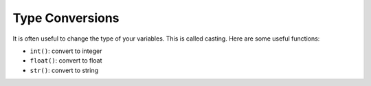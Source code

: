 .. role:: python(code)
   :language: python


Type Conversions
================

It is often useful to change the type of your variables. This is called casting. Here are some useful functions:

* ``int()``: convert to integer

* ``float()``: convert to float

* ``str()``: convert to string

.. dropdown:: Question 1
    :open:
    :color: info
    :icon: question

    What do you think the output of the following code will be?

    .. code-block:: python

        x = '2'
        y = '7'
        print(int(x) + int(y))

    .. dropdown:: Solution
        :class-title: sd-font-weight-bold
        :color: dark

        9

        ``x`` and ``y`` are initially strings, but both of these are converted to integers before they are added together. This means we are adding the integers 2 and 7 which gives 9.

.. dropdown:: Question 2
    :open:
    :color: info
    :icon: question

    What do you think the output of the following code will be?

    .. code-block:: python

        x = 3
        y = 5
        z = str(x)
        print(z * y)

    .. dropdown:: :material-regular:`lock;1.5em` Solution
        :class-title: sd-font-weight-bold
        :color: dark

        .. 33333

        .. ``y`` contains the integer ``5`` and ``z`` contains the string ``'3'``. When you multiply a string by the number 5 that string gets repeated 5 times. This results in the string ``'33333'``.

        *Solution is locked*

.. dropdown:: Question 3
    :open:
    :color: info
    :icon: question

    What do you think the output of the following code will be?

    .. code-block:: python

        x = '1'
        y = '2'
        print(float( x + y))

    .. dropdown:: :material-regular:`lock;1.5em` Solution
        :class-title: sd-font-weight-bold
        :color: dark

        .. 12

        .. ``x`` and ``y`` contain the strings ``'1'`` and ``'2'``. The ``+`` operator will concatenate two strings so ``x + y`` results in the string ``'12'``. This string is then converted into a float which gives the number ``12.0``.

        *Solution is locked*

.. dropdown:: Code challenge: Nesting
    :color: warning
    :icon: star

    The following code takes input from a user, converts it to an integer and then adds 1. 
    
    .. code-block:: python

        n = input('Enter a number: ')
        n = int(n)
        print(n + 1)

    Can you rewrite this code in just two lines?

    .. note:: While it might look nicer to reduce the size of your code by combining multiple lines into one, spreading your code over more lines might make it easier for other people to read. In general, try to make your code easy to read. This will come with experience but it's something to keep in mind.

    .. dropdown:: :material-regular:`lock;1.5em` Solution
        :class-title: sd-font-weight-bold
        :color: dark

        .. .. code-block:: python

        ..     n = int(input('Enter a number: '))
        ..     print(n + 1)

        .. We can convert the user input to an integer on the same line we read it in! This is quite convenient because it means that when we use n it has already been converted to an appropriate type and we don't have to constantly remember to convert it in the future.

        *Solution is locked*